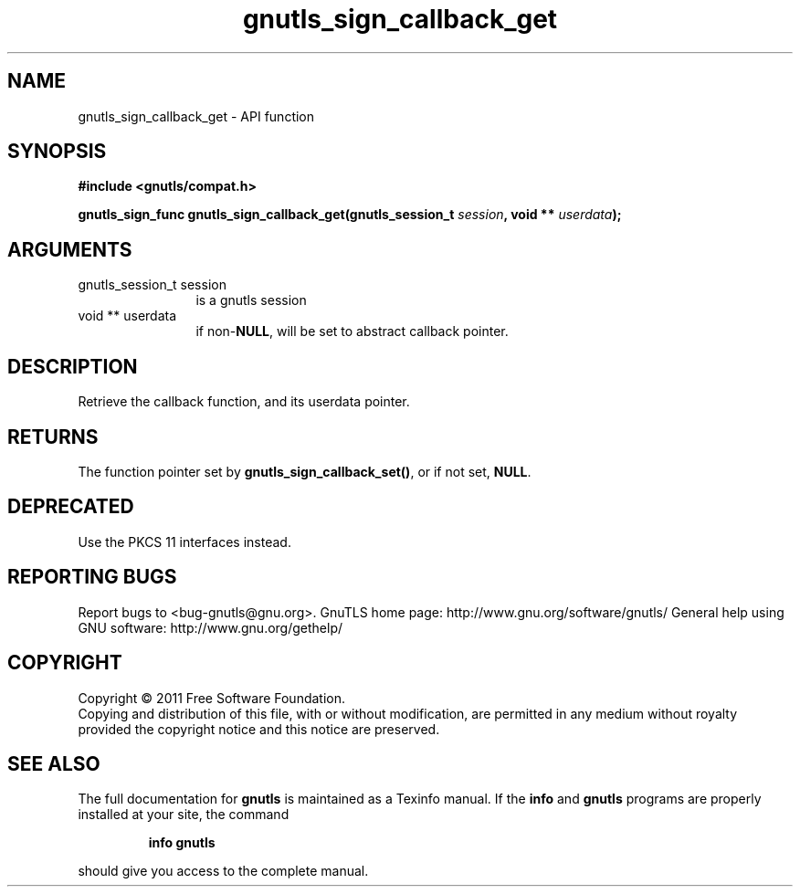.\" DO NOT MODIFY THIS FILE!  It was generated by gdoc.
.TH "gnutls_sign_callback_get" 3 "3.0.9" "gnutls" "gnutls"
.SH NAME
gnutls_sign_callback_get \- API function
.SH SYNOPSIS
.B #include <gnutls/compat.h>
.sp
.BI "gnutls_sign_func gnutls_sign_callback_get(gnutls_session_t " session ", void ** " userdata ");"
.SH ARGUMENTS
.IP "gnutls_session_t session" 12
is a gnutls session
.IP "void ** userdata" 12
if non\-\fBNULL\fP, will be set to abstract callback pointer.
.SH "DESCRIPTION"
Retrieve the callback function, and its userdata pointer.
.SH "RETURNS"
The function pointer set by \fBgnutls_sign_callback_set()\fP, or
if not set, \fBNULL\fP.
.SH "DEPRECATED"
Use the PKCS 11 interfaces instead.
.SH "REPORTING BUGS"
Report bugs to <bug-gnutls@gnu.org>.
GnuTLS home page: http://www.gnu.org/software/gnutls/
General help using GNU software: http://www.gnu.org/gethelp/
.SH COPYRIGHT
Copyright \(co 2011 Free Software Foundation.
.br
Copying and distribution of this file, with or without modification,
are permitted in any medium without royalty provided the copyright
notice and this notice are preserved.
.SH "SEE ALSO"
The full documentation for
.B gnutls
is maintained as a Texinfo manual.  If the
.B info
and
.B gnutls
programs are properly installed at your site, the command
.IP
.B info gnutls
.PP
should give you access to the complete manual.
